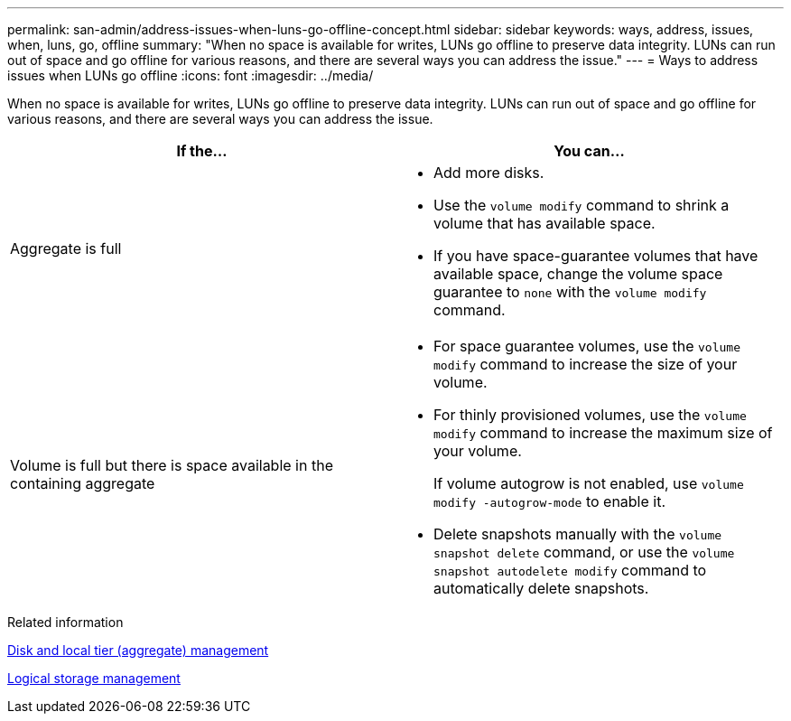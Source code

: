 ---
permalink: san-admin/address-issues-when-luns-go-offline-concept.html
sidebar: sidebar
keywords: ways, address, issues, when, luns, go, offline
summary: "When no space is available for writes, LUNs go offline to preserve data integrity. LUNs can run out of space and go offline for various reasons, and there are several ways you can address the issue."
---
= Ways to address issues when LUNs go offline
:icons: font
:imagesdir: ../media/

[.lead]
When no space is available for writes, LUNs go offline to preserve data integrity. LUNs can run out of space and go offline for various reasons, and there are several ways you can address the issue.
[cols="2*",options="header"]
|===
| If the...| You can...
a|
Aggregate is full
a|

* Add more disks.
* Use the `volume modify` command to shrink a volume that has available space.
* If you have space-guarantee volumes that have available space, change the volume space guarantee to `none` with the `volume modify` command.

a|
Volume is full but there is space available in the containing aggregate
a|

* For space guarantee volumes, use the `volume modify` command to increase the size of your volume.
* For thinly provisioned volumes, use the `volume modify` command to increase the maximum size of your volume.
+
If volume autogrow is not enabled, use `volume modify -autogrow-mode` to enable it.

* Delete snapshots manually with the `volume snapshot delete` command, or use the `volume snapshot autodelete modify` command to automatically delete snapshots.

|===
.Related information

link:../disks-aggregates/index.html[Disk and local tier (aggregate) management]

link:../volumes/index.html[Logical storage management]

